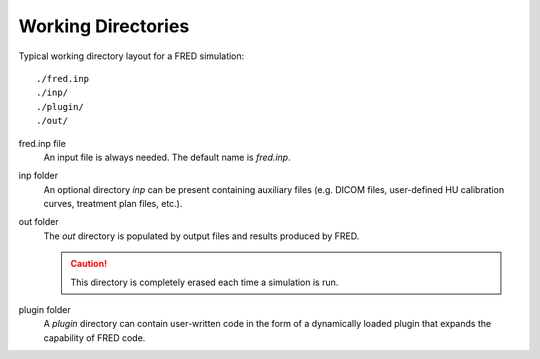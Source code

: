 Working Directories
=================================

Typical working directory layout for a FRED simulation::

./fred.inp
./inp/
./plugin/
./out/

fred.inp file
    An input file is always needed. The default name is *fred.inp*.

inp folder
    An optional directory *inp* can be present containing auxiliary files (e.g. DICOM files, user-defined HU calibration curves, treatment plan files, etc.).

out folder
    The *out* directory is populated by output files and results produced by FRED.

    .. Caution:: This directory is completely erased each time a simulation is run.

plugin folder
    A *plugin* directory can contain user-written code in the form of a dynamically loaded plugin that expands the capability of FRED code.
